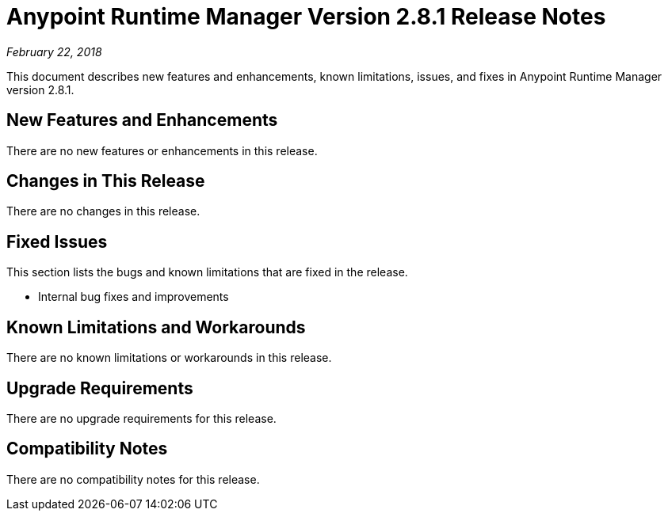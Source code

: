 = Anypoint Runtime Manager Version 2.8.1 Release Notes

_February 22, 2018_

This document describes new features and enhancements, known limitations, issues, and fixes in Anypoint Runtime Manager version 2.8.1.

== New Features and Enhancements

There are no new features or enhancements in this release.

== Changes in This Release

There are no changes in this release.

== Fixed Issues

This section lists the bugs and known limitations that are fixed in the release.

* Internal bug fixes and improvements

== Known Limitations and Workarounds

There are no known limitations or workarounds in this release.

== Upgrade Requirements

There are no upgrade requirements for this release.

== Compatibility Notes

There are no compatibility notes for this release.